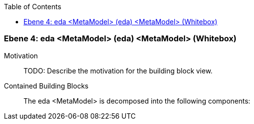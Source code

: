 // Begin Protected Region [[meta-data]]

// End Protected Region   [[meta-data]]

:toc:

[#4a56de46-d579-11ee-903e-9f564e4de07e]
=== Ebene 4: eda <MetaModel> (eda) <MetaModel> (Whitebox)
Motivation::
// Begin Protected Region [[motivation]]
TODO: Describe the motivation for the building block view.
// End Protected Region   [[motivation]]

Contained Building Blocks::

The eda <MetaModel> is decomposed into the following components:


// Begin Protected Region [[4a56de46-d579-11ee-903e-9f564e4de07e,customText]]

// End Protected Region   [[4a56de46-d579-11ee-903e-9f564e4de07e,customText]]

// Actifsource ID=[803ac313-d64b-11ee-8014-c150876d6b6e,4a56de46-d579-11ee-903e-9f564e4de07e,vhlXO7ZJMV7sTGmZc+QskvJgq7A=]
